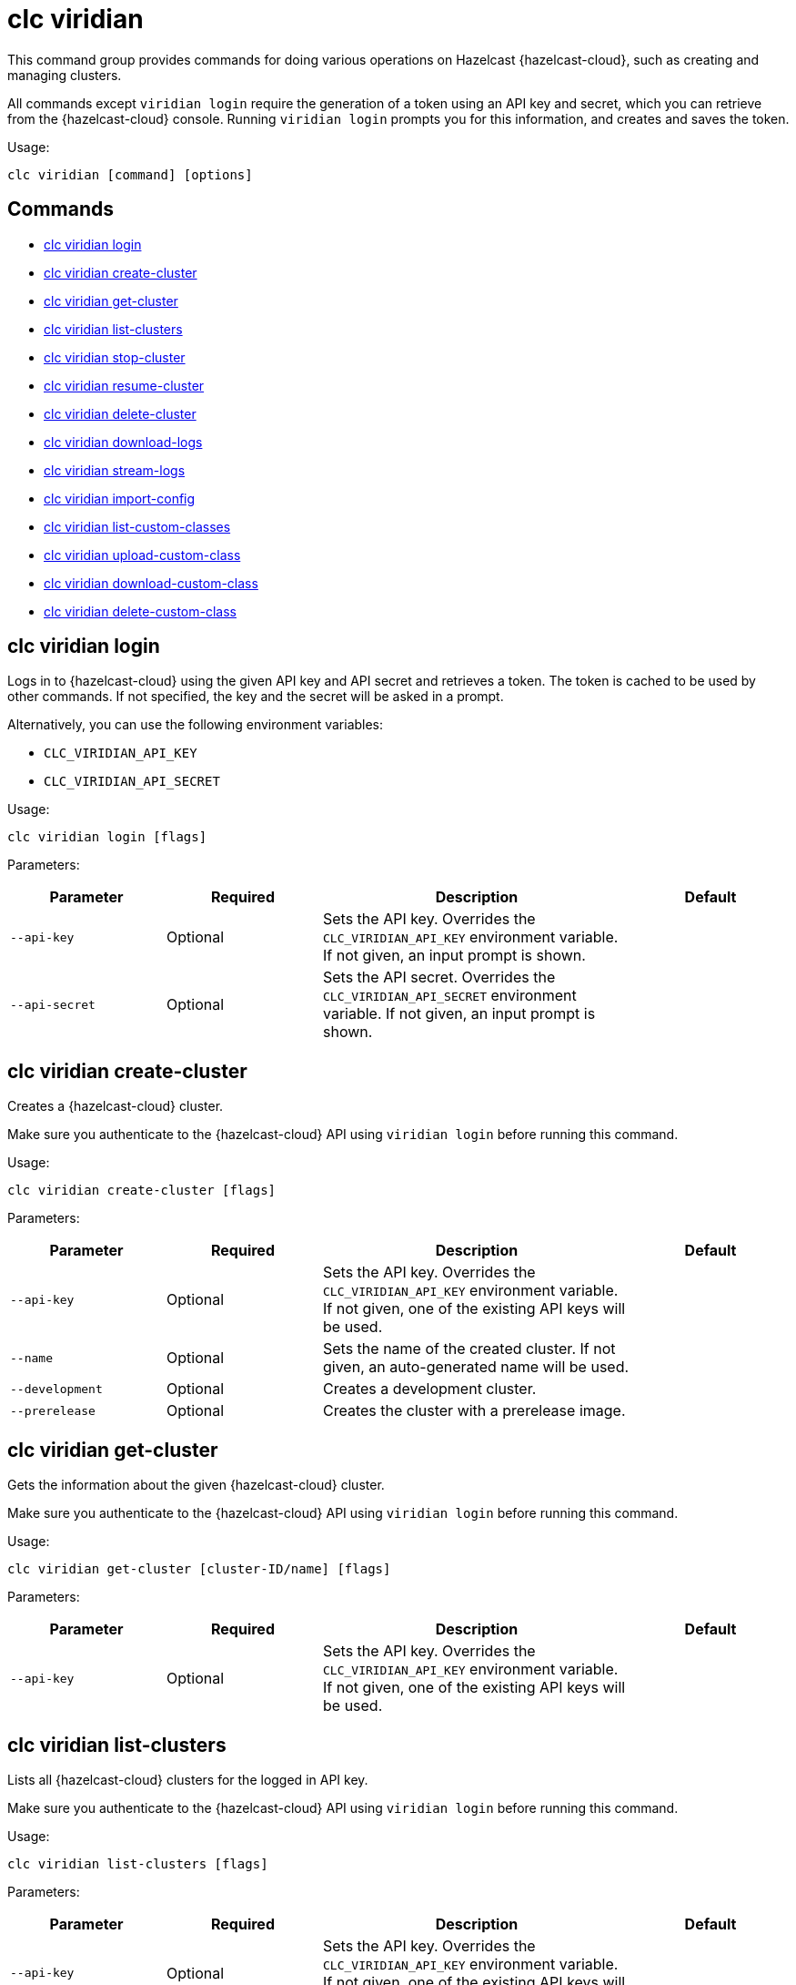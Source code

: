 = clc viridian

This command group provides commands for doing various operations on Hazelcast {hazelcast-cloud}, such as creating and managing clusters.

All commands except `viridian login` require the generation of a token using an API key and secret, which you can retrieve from the {hazelcast-cloud} console. Running `viridian login` prompts you for this information, and creates and saves the token.

Usage:

[source,bash]
----
clc viridian [command] [options]
----

== Commands

* <<clc-viridian-login, clc viridian login>>
* <<clc-viridian-create-cluster, clc viridian create-cluster>>
* <<clc-viridian-get-cluster, clc viridian get-cluster>>
* <<clc-viridian-list-clusters, clc viridian list-clusters>>
* <<clc-viridian-stop-cluster, clc viridian stop-cluster>>
* <<clc-viridian-resume-cluster, clc viridian resume-cluster>>
* <<clc-viridian-delete-cluster, clc viridian delete-cluster>>
* <<clc-viridian-download-logs, clc viridian download-logs>>
* <<clc-viridian-stream-logs, clc viridian stream-logs>>
* <<clc-viridian-import-config, clc viridian import-config>>
* <<clc-viridian-list-custom-classes, clc viridian list-custom-classes>>
* <<clc-viridian-upload-custom-class, clc viridian upload-custom-class>>
* <<clc-viridian-download-custom-class, clc viridian download-custom-class>>
* <<clc-viridian-delete-custom-class, clc viridian delete-custom-class>>

== clc viridian login

Logs in to {hazelcast-cloud} using the given API key and API secret and retrieves a token.
The token is cached to be used by other commands.
If not specified, the key and the secret will be asked in a prompt.

Alternatively, you can use the following environment variables:

* `CLC_VIRIDIAN_API_KEY`
* `CLC_VIRIDIAN_API_SECRET`

Usage:

[source,bash]
----
clc viridian login [flags]
----

Parameters:

[cols="1m,1a,2a,1a"]
|===
|Parameter|Required|Description|Default

|`--api-key`
|Optional
|Sets the API key. Overrides the `CLC_VIRIDIAN_API_KEY` environment variable. If not given, an input prompt is shown.
|

|`--api-secret`
|Optional
|Sets the API secret. Overrides the `CLC_VIRIDIAN_API_SECRET` environment variable. If not given, an input prompt is shown.
|

|===

== clc viridian create-cluster

Creates a {hazelcast-cloud} cluster.

Make sure you authenticate to the {hazelcast-cloud} API using `viridian login` before running this command.

Usage:

[source,bash]
----
clc viridian create-cluster [flags]
----

Parameters:

[cols="1m,1a,2a,1a"]
|===
|Parameter|Required|Description|Default

|`--api-key`
|Optional
|Sets the API key. Overrides the `CLC_VIRIDIAN_API_KEY` environment variable. If not given, one of the existing API keys will be used.
|

|`--name`
|Optional
|Sets the name of the created cluster. If not given, an auto-generated name will be used.
|

|`--development`
|Optional
|Creates a development cluster.
|

|`--prerelease`
|Optional
|Creates the cluster with a prerelease image.
|

|===

== clc viridian get-cluster

Gets the information about the given {hazelcast-cloud} cluster.

Make sure you authenticate to the {hazelcast-cloud} API using `viridian login` before running this command.

Usage:

[source,bash]
----
clc viridian get-cluster [cluster-ID/name] [flags]
----

Parameters:

[cols="1m,1a,2a,1a"]
|===
|Parameter|Required|Description|Default

|`--api-key`
|Optional
|Sets the API key. Overrides the `CLC_VIRIDIAN_API_KEY` environment variable. If not given, one of the existing API keys will be used.
|

|===

== clc viridian list-clusters

Lists all {hazelcast-cloud} clusters for the logged in API key.

Make sure you authenticate to the {hazelcast-cloud} API using `viridian login` before running this command.

Usage:

[source,bash]
----
clc viridian list-clusters [flags]
----

Parameters:

[cols="1m,1a,2a,1a"]
|===
|Parameter|Required|Description|Default

|`--api-key`
|Optional
|Sets the API key. Overrides the `CLC_VIRIDIAN_API_KEY` environment variable. If not given, one of the existing API keys will be used.
|

|===

== clc viridian stop-cluster

Stops the given {hazelcast-cloud} cluster.

Make sure you authenticate to the {hazelcast-cloud} API using `viridian login` before running this command.

Usage:

[source,bash]
----
clc viridian stop-cluster [cluster-ID/name] [flags]
----

Parameters:

[cols="1m,1a,2a,1a"]
|===
|Parameter|Required|Description|Default

|`--api-key`
|Optional
|Sets the API key. Overrides the `CLC_VIRIDIAN_API_KEY` environment variable. If not given, one of the existing API keys will be used.
|

|`--wait`
|Optional
|Waits for the cluster to be stopped.
|`false`

|===

== clc viridian resume-cluster

Resumes the given {hazelcast-cloud} cluster.

Make sure you authenticate to the {hazelcast-cloud} API using `viridian login` before running this command.

Usage:

[source,bash]
----
clc viridian resume-cluster [cluster-ID/name] [flags]
----

Parameters:

[cols="1m,1a,2a,1a"]
|===
|Parameter|Required|Description|Default

|`--api-key`
|Optional
|Sets the API key. Overrides the `CLC_VIRIDIAN_API_KEY` environment variable. If not given, one of the existing API keys will be used.
|

|`--wait`
|Optional
|Waits for the cluster to be resumed.
|`false`

|===

== clc viridian delete-cluster

Deletes the given {hazelcast-cloud} cluster. All data in the cluster is deleted irreversibly.

Make sure you authenticate to the {hazelcast-cloud} API using `viridian login` before running this command.

Usage:

[source,bash]
----
clc viridian delete-cluster [cluster-ID/name] [flags]
----

Parameters:

[cols="1m,1a,2a,1a"]
|===
|Parameter|Required|Description|Default

|`--api-key`
|Optional
|Sets the API key. Overrides the `CLC_VIRIDIAN_API_KEY` environment variable. If not given, one of the existing API keys will be used.
|

|`--yes`
|Optional
|Skips confirming the delete operation.
|

|`--wait`
|Optional
|Waits for the cluster to be deleted.
|`false`

|===

== clc viridian download-logs

Downloads the logs of the given {hazelcast-cloud} cluster.

Make sure you authenticate to the {hazelcast-cloud} API using `viridian login` before running this command.

Usage:

[source,bash]
----
clc viridian download-logs [cluster-ID/name] [flags]
----

Parameters:

[cols="1m,1a,2a,1a"]
|===
|Parameter|Required|Description|Default

|`--api-key`
|Optional
|Sets the API key. Overrides the `CLC_VIRIDIAN_API_KEY` environment variable. If not given, one of the existing API keys will be used.
|

|`--output-dir` `-o`
|Optional
|Output directory for the log files, if not given current directory is used.
|

|===

== clc viridian stream-logs

Outputs the logs of the given {hazelcast-cloud} cluster as a stream.

Make sure you authenticate to the {hazelcast-cloud} API using `viridian login` before running this command.

The log format may be one of:

* minimal: Only the log message
* basic: Time, level and the log message
* detailed: Time, level, thread, logger and the log message
* free form template, see: https://pkg.go.dev/text/template for the format.
You can use the following placeholders: `msg`, `level`, `time`, `thread` and `logger`.
Usage:

[source,bash]
----
clc viridian stream-logs [cluster-ID/name] [flags]
----

Parameters:

[cols="1m,1a,2a,1a"]
|===
|Parameter|Required|Description|Default

|`--api-key`
|Optional
|Sets the API key. Overrides the `CLC_VIRIDIAN_API_KEY` environment variable. If not given, one of the existing API keys will be used.
|

|`--log-format`
|Optional
|Format of log lines. Either a predefined or free form format.
|`basic`

|===

== clc viridian import-config

Imports the connection configuration of the given {hazelcast-cloud} cluster.

Make sure you authenticate to the {hazelcast-cloud} API using `viridian login` before running this command.

Usage:

[source,bash]
----
clc import-config [cluster-name/cluster-ID] [flags]
----

Parameters:

[cols="1m,1a,2a,1a"]
|===
|Parameter|Required|Description|Default

|`--api-key`
|Optional
|Sets the API key. Overrides the `CLC_VIRIDIAN_API_KEY` environment variable. If not given, one of the existing API keys will be used.
|
|===


== clc viridian list-custom-classes

Lists all custom classes in the {hazelcast-cloud} cluster.

Make sure you authenticate to the {hazelcast-cloud} API using `viridian login` before running this command.

Usage:

[source,bash]
----
clc viridian list-custom-classes [cluster-name/cluster-ID] [flags]
----

Parameters:

[cols="1m,1a,2a,1a"]
|===
|Parameter|Required|Description|Default

|`--verbose`
|Optional
|Prints additional column `Temporary Custom Classes ID`
|

|===

== clc viridian upload-custom-class

Uploads a custom class to the {hazelcast-cloud} cluster.

Make sure you authenticate to the {hazelcast-cloud} API using `viridian login` before running this command.

Usage:

[source,bash]
----
clc viridian upload-custom-class [cluster-name/cluster-ID] [file-name] [flags]
----

== clc viridian download-custom-class

Downloads a custom class from the {hazelcast-cloud} cluster.

Make sure you authenticate to the {hazelcast-cloud} API using `viridian login` before running this command.

Usage:

[source,bash]
----
clc viridian download-custom-class [cluster-name/cluster-ID] [file-name/artifact-ID] [flags]
----

Parameters:

[cols="1m,1a,2a,1a"]
|===
|Parameter|Required|Description|Default

|`--output-path`
|Optional
|Output path for the downloaded artifact. The base directory of the path is created recursively if it doesn’t exist.
|

|===

== clc viridian delete-custom-class

Deletes a custom class from the {hazelcast-cloud} cluster.

Make sure you authenticate to the {hazelcast-cloud} API using `viridian login` before running this command.

Usage:

[source,bash]
----
clc viridian delete-custom-class [cluster-name/cluster-ID] [file-name/artifact-ID] [flags]
----